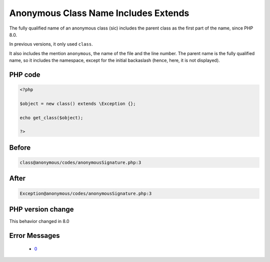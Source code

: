 .. _`anonymous-class-name-includes-extends`:

Anonymous Class Name Includes Extends
=====================================
.. meta::
	:description:
		Anonymous Class Name Includes Extends: The fully qualified name of an anonymous class (sic) includes the parent class as the first part of the name, since PHP 8.
	:twitter:card: summary_large_image
	:twitter:site: @exakat
	:twitter:title: Anonymous Class Name Includes Extends
	:twitter:description: Anonymous Class Name Includes Extends: The fully qualified name of an anonymous class (sic) includes the parent class as the first part of the name, since PHP 8
	:twitter:creator: @exakat
	:twitter:image:src: https://php-changed-behaviors.readthedocs.io/en/latest/_static/logo.png
	:og:image: https://php-changed-behaviors.readthedocs.io/en/latest/_static/logo.png
	:og:title: Anonymous Class Name Includes Extends
	:og:type: article
	:og:description: The fully qualified name of an anonymous class (sic) includes the parent class as the first part of the name, since PHP 8
	:og:url: https://php-tips.readthedocs.io/en/latest/tips/anonymousSignature.html
	:og:locale: en

The fully qualified name of an anonymous class (sic) includes the parent class as the first part of the name, since PHP 8.0. 



In previous versions, it only used ``class``. 



It also includes the mention ``anonymous``, the name of the file and the line number. The parent name is the fully qualified name, so it includes the namespace, except for the initial backaslash (hence, here, it is not displayed).

PHP code
________
.. code-block:: php

   <?php
   
   $object = new class() extends \Exception {};
   
   echo get_class($object);
   
   ?>

Before
______
.. code-block:: output

   class@anonymous /codes/anonymousSignature.php:3

After
______
.. code-block:: output

   Exception@anonymous /codes/anonymousSignature.php:3


PHP version change
__________________
This behavior changed in 8.0


Error Messages
______________

  + `0 <https://php-errors.readthedocs.io/en/latest/messages/.html>`_



